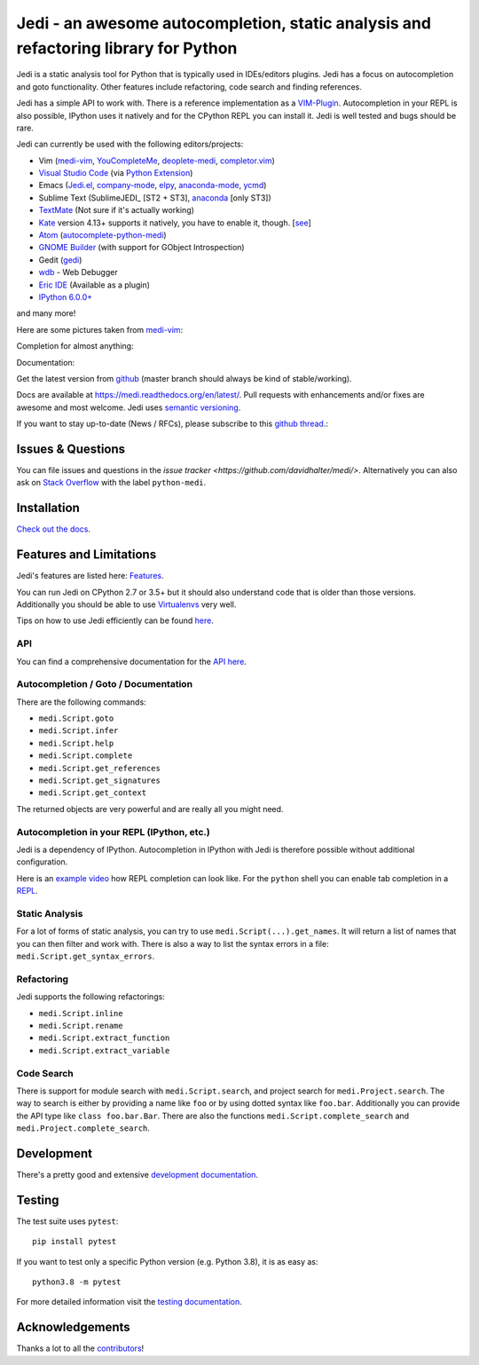####################################################################################
Jedi - an awesome autocompletion, static analysis and refactoring library for Python
####################################################################################

.. image:: http://isitmaintained.com/badge/open/davidhalter/medi.svg
    :target: https://github.com/davidhalter/medi/issues
    :alt: The percentage of open issues and pull requests

.. image:: http://isitmaintained.com/badge/resolution/davidhalter/medi.svg
    :target: https://github.com/davidhalter/medi/issues
    :alt: The resolution time is the median time an issue or pull request stays open.

.. image:: https://travis-ci.org/davidhalter/medi.svg?branch=master
    :target: https://travis-ci.org/davidhalter/medi
    :alt: Linux Tests

.. image:: https://ci.appveyor.com/api/projects/status/mgva3bbawyma1new/branch/master?svg=true
    :target: https://ci.appveyor.com/project/davidhalter/medi/branch/master
    :alt: Windows Tests

.. image:: https://coveralls.io/repos/davidhalter/medi/badge.svg?branch=master
    :target: https://coveralls.io/r/davidhalter/medi
    :alt: Coverage status


Jedi is a static analysis tool for Python that is typically used in
IDEs/editors plugins. Jedi has a focus on autocompletion and goto
functionality. Other features include refactoring, code search and finding
references.

Jedi has a simple API to work with. There is a reference implementation as a
`VIM-Plugin <https://github.com/davidhalter/medi-vim>`_. Autocompletion in your
REPL is also possible, IPython uses it natively and for the CPython REPL you
can install it. Jedi is well tested and bugs should be rare.

Jedi can currently be used with the following editors/projects:

- Vim (medi-vim_, YouCompleteMe_, deoplete-medi_, completor.vim_)
- `Visual Studio Code`_ (via `Python Extension <https://marketplace.visualstudio.com/items?itemName=ms-python.python>`_)
- Emacs (Jedi.el_, company-mode_, elpy_, anaconda-mode_, ycmd_)
- Sublime Text (SublimeJEDI_ [ST2 + ST3], anaconda_ [only ST3])
- TextMate_ (Not sure if it's actually working)
- Kate_ version 4.13+ supports it natively, you have to enable it, though.  [`see
  <https://projects.kde.org/projects/kde/applications/kate/repository/show?rev=KDE%2F4.13>`_]
- Atom_ (autocomplete-python-medi_)
- `GNOME Builder`_ (with support for GObject Introspection)
- Gedit (gedi_)
- wdb_ - Web Debugger
- `Eric IDE`_ (Available as a plugin)
- `IPython 6.0.0+ <https://ipython.readthedocs.io/en/stable/whatsnew/version6.html>`_

and many more!

Here are some pictures taken from medi-vim_:

.. image:: https://github.com/davidhalter/medi/raw/master/docs/_screenshots/screenshot_complete.png

Completion for almost anything:

.. image:: https://github.com/davidhalter/medi/raw/master/docs/_screenshots/screenshot_function.png

Documentation:

.. image:: https://github.com/davidhalter/medi/raw/master/docs/_screenshots/screenshot_pydoc.png


Get the latest version from `github <https://github.com/davidhalter/medi>`_
(master branch should always be kind of stable/working).

Docs are available at `https://medi.readthedocs.org/en/latest/
<https://medi.readthedocs.org/en/latest/>`_. Pull requests with enhancements
and/or fixes are awesome and most welcome. Jedi uses `semantic versioning
<https://semver.org/>`_.

If you want to stay up-to-date (News / RFCs), please subscribe to this `github
thread <https://github.com/davidhalter/medi/issues/1063>`_.:

Issues & Questions
==================

You can file issues and questions in the `issue tracker
<https://github.com/davidhalter/medi/>`. Alternatively you can also ask on
`Stack Overflow <https://stackoverflow.com/questions/tagged/python-medi>`_ with
the label ``python-medi``.

Installation
============

`Check out the docs <https://medi.readthedocs.org/en/latest/docs/installation.html>`_.

Features and Limitations
========================

Jedi's features are listed here:
`Features <https://medi.readthedocs.org/en/latest/docs/features.html>`_.

You can run Jedi on CPython 2.7 or 3.5+ but it should also
understand code that is older than those versions. Additionally you should be
able to use `Virtualenvs <https://medi.readthedocs.org/en/latest/docs/api.html#environments>`_
very well.

Tips on how to use Jedi efficiently can be found `here
<https://medi.readthedocs.org/en/latest/docs/features.html#recipes>`_.

API
---

You can find a comprehensive documentation for the
`API here <https://medi.readthedocs.org/en/latest/docs/api.html>`_.

Autocompletion / Goto / Documentation
-------------------------------------

There are the following commands:

- ``medi.Script.goto``
- ``medi.Script.infer``
- ``medi.Script.help``
- ``medi.Script.complete``
- ``medi.Script.get_references``
- ``medi.Script.get_signatures``
- ``medi.Script.get_context``

The returned objects are very powerful and are really all you might need.

Autocompletion in your REPL (IPython, etc.)
-------------------------------------------

Jedi is a dependency of IPython. Autocompletion in IPython with Jedi is
therefore possible without additional configuration.

Here is an `example video <https://vimeo.com/122332037>`_ how REPL completion
can look like.
For the ``python`` shell you can enable tab completion in a `REPL
<https://medi.readthedocs.org/en/latest/docs/usage.html#tab-completion-in-the-python-shell>`_.

Static Analysis
---------------

For a lot of forms of static analysis, you can try to use
``medi.Script(...).get_names``. It will return a list of names that you can
then filter and work with. There is also a way to list the syntax errors in a
file: ``medi.Script.get_syntax_errors``.


Refactoring
-----------

Jedi supports the following refactorings:

- ``medi.Script.inline``
- ``medi.Script.rename``
- ``medi.Script.extract_function``
- ``medi.Script.extract_variable``

Code Search
-----------

There is support for module search with ``medi.Script.search``, and project
search for ``medi.Project.search``. The way to search is either by providing a
name like ``foo`` or by using dotted syntax like ``foo.bar``. Additionally you
can provide the API type like ``class foo.bar.Bar``. There are also the
functions ``medi.Script.complete_search`` and ``medi.Project.complete_search``.

Development
===========

There's a pretty good and extensive `development documentation
<https://medi.readthedocs.org/en/latest/docs/development.html>`_.

Testing
=======

The test suite uses ``pytest``::

    pip install pytest

If you want to test only a specific Python version (e.g. Python 3.8), it is as
easy as::

    python3.8 -m pytest

For more detailed information visit the `testing documentation
<https://medi.readthedocs.org/en/latest/docs/testing.html>`_.

Acknowledgements
================

Thanks a lot to all the
`contributors <https://medi.readthedocs.org/en/latest/docs/acknowledgements.html>`_!


.. _medi-vim: https://github.com/davidhalter/medi-vim
.. _youcompleteme: https://github.com/ycm-core/YouCompleteMe
.. _deoplete-medi: https://github.com/zchee/deoplete-medi
.. _completor.vim: https://github.com/maralla/completor.vim
.. _Jedi.el: https://github.com/tkf/emacs-medi
.. _company-mode: https://github.com/syohex/emacs-company-medi
.. _elpy: https://github.com/jorgenschaefer/elpy
.. _anaconda-mode: https://github.com/proofit404/anaconda-mode
.. _ycmd: https://github.com/abingham/emacs-ycmd
.. _sublimemedi: https://github.com/srusskih/SublimeJEDI
.. _anaconda: https://github.com/DamnWidget/anaconda
.. _wdb: https://github.com/Kozea/wdb
.. _TextMate: https://github.com/lawrenceakka/python-medi.tmbundle
.. _Kate: https://kate-editor.org
.. _Atom: https://atom.io/
.. _autocomplete-python-medi: https://atom.io/packages/autocomplete-python-medi
.. _GNOME Builder: https://wiki.gnome.org/Apps/Builder
.. _Visual Studio Code: https://code.visualstudio.com/
.. _gedi: https://github.com/isamert/gedi
.. _Eric IDE: https://eric-ide.python-projects.org
